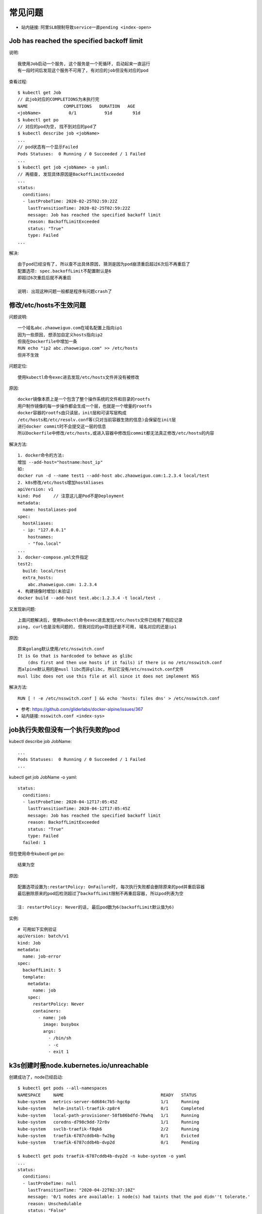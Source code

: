 常见问题
########

* 站内链接: ``阿里SLB限制导致service一直pending <index-open>``

Job has reached the specified backoff limit
===========================================

说明::

    我使用Job启动一个服务, 这个服务是一个死循环, 启动起来一直运行
    有一段时间后发现这个服务不可用了, 有对应的job但没有对应的pod

查看过程::

    $ kubectl get Job
    // 此job对应的COMPLETIONS为未执行完
    NAME              COMPLETIONS   DURATION   AGE
    <jobName>           0/1           91d        91d
    $ kubectl get po
    // 对应的pod为空, 找不到对应的pod了
    $ kubectl describe job <jobName>
    ...
    // pod状态有一个显示Failed
    Pods Statuses:  0 Running / 0 Succeeded / 1 Failed
    ...
    $ kubectl get job <jobName> -o yaml:
    // 再细查, 发现具体原因是BackoffLimitExceeded
    ...
    status:
      conditions:
      - lastProbeTime: 2020-02-25T02:59:22Z
        lastTransitionTime: 2020-02-25T02:59:22Z
        message: Job has reached the specified backoff limit
        reason: BackoffLimitExceeded
        status: "True"
        type: Failed
    ...

解决::

    由于pod已经没有了, 所以查不出具体原因, 猜测是因为pod崩溃重启超过6次后不再重启了
    配置选项: spec.backoffLimit不配置默认是6
    即超过6次重启后就不再重启

    说明: 出现这种问题一般都是程序有问题crash了

.. _question_muslibc_glibc:

修改/etc/hosts不生效问题
========================

问题说明::

    一个域名abc.zhaoweiguo.com在域名配置上指向ip1
    因为一些原因, 想添加自定义hosts指向ip2
    但我在Dockerfile中增加一条
    RUN echo "ip2 abc.zhaoweiguo.com" >> /etc/hosts
    但并不生效

问题定位::

    使用kubectl命令exec进去发现/etc/hosts文件并没有被修改

原因::

    docker镜像本质上是一个包含了整个操作系统的文件和目录的rootfs
    用户制作镜像的每一步操作都会生成一个层，也就是一个增量的rootfs
    docker容器的rootfs由只读层，init层和可读写层构成
    /etc/hosts和/etc/resolv.conf等(只对当前容器生效的信息)会保留在init层
    进行docker commit时不会提交这一层的信息
    所以Dockerfile中修改/etc/hosts,或进入容器中修改后commit都无法真正修改/etc/hosts的内容

解决方法::

    1. docker命令的方法:
    增加 --add-host="hostname:host_ip"
    如:
    docker run -d --name test1 --add-host abc.zhaoweiguo.com:1.2.3.4 local/test
    2. k8s修改/etc/hosts增加hostAliases
    apiVersion: v1
    kind: Pod     // 注意这儿是Pod不是Deployment
    metadata:
      name: hostaliases-pod
    spec:
      hostAliases:
      - ip: "127.0.0.1"
        hostnames:
        - "foo.local"
    ...
    3. docker-compose.yml文件指定
    test2:
      build: local/test
      extra_hosts:
        abc.zhaoweiguo.com: 1.2.3.4
    4. 构建镜像时增加(未验证)
    docker build --add-host test.abc:1.2.3.4 -t local/test .

又发现新问题::

    上面问题解决后, 使用kubectl命令exec进去发现/etc/hosts文件已经有了相应记录
    ping, curl也是没有问题的, 但我对应的go项目还是不可用, 域名对应的还是ip1

原因::

    原来golang默认使用/etc/nsswitch.conf
    It is Go that is hardcoded to behave as glibc 
        (dns first and then use hosts if it fails) if there is no /etc/nsswitch.conf
    而alpine默认用的是musl libc而非glibc, 所以它没有/etc/nsswitch.conf文件
    musl libc does not use this file at all since it does not implement NSS

解决方法::

    RUN [ ! -e /etc/nsswitch.conf ] && echo 'hosts: files dns' > /etc/nsswitch.conf


* 参考: https://github.com/gliderlabs/docker-alpine/issues/367
* 站内链接: ``nsswitch.conf <index-sys>``


job执行失败但没有一个执行失败的pod
==================================

kubectl describe job JobName::

    ...
    Pods Statuses:  0 Running / 0 Succeeded / 1 Failed
    ...

kubectl get job JobName -o yaml::

    status:
      conditions:
      - lastProbeTime: 2020-04-12T17:05:45Z
        lastTransitionTime: 2020-04-12T17:05:45Z
        message: Job has reached the specified backoff limit
        reason: BackoffLimitExceeded
        status: "True"
        type: Failed
      failed: 1

但在使用命令kubectl get po::

    结果为空

原因::

    配置选项设置为:restartPolicy: OnFailure时, 每次执行失败都会删除原来的pod并重启容器
    最后删除原来的pod后检测超过了backoffLimit限制不再重启容器, 所以pod列表为空

    注: restartPolicy: Never的话, 最后pod数为6(backoffLimit默认值为6)

实例::

    # 可用如下实例验证
    apiVersion: batch/v1
    kind: Job
    metadata:
      name: job-error
    spec:
      backoffLimit: 5
      template:
        metadata:
          name: job
        spec:
          restartPolicy: Never
          containers:
            - name: job
              image: busybox
              args:
                - /bin/sh
                - -c
                - exit 1


k3s创建时报node.kubernetes.io/unreachable
=========================================

创建成功了，node已经启动::

    $ kubectl get pods --all-namespaces
    NAMESPACE     NAME                                      READY   STATUS
    kube-system   metrics-server-6d684c7b5-hgc6p            1/1     Running
    kube-system   helm-install-traefik-zp8r4                0/1     Completed
    kube-system   local-path-provisioner-58fb86bdfd-76whq   1/1     Running
    kube-system   coredns-d798c9dd-72r8v                    1/1     Running
    kube-system   svclb-traefik-f8qk6                       2/2     Running
    kube-system   traefik-6787cddb4b-fw2bg                  0/1     Evicted
    kube-system   traefik-6787cddb4b-dvp2d                  0/1     Pending

    $ kubectl get pods traefik-6787cddb4b-dvp2d -n kube-system -o yaml
    ...
    status:
      conditions:
      - lastProbeTime: null
        lastTransitionTime: "2020-04-22T02:37:10Z"
        message: '0/1 nodes are available: 1 node(s) had taints that the pod didn''t tolerate.'
        reason: Unschedulable
        status: "False"
        type: PodScheduled
      phase: Pending
      qosClass: BestEffort
    ...

    $ kubectl describe po traefik-6787cddb4b-dvp2d
    ...
    Status:             Failed
    Reason:             Evicted
    Message:            The node was low on resource: ephemeral-storage.
    ...
    Events:
      Type     Reason                 Message
      ----     ------                 -------
      ...
      Warning  Evicted  The node was low on resource: ephemeral-storage.
      ...

说明::

    其实看到这个信息基本就应该知道是因为磁盘不够, 但我执行df命令发现磁盘还好多
    这时查看issue list发现下面一条, 也是指向磁盘不够问题
    最后原因就是磁盘不够, 我使用的mac下Docker Desktop服务限制了docker使用磁盘大小

* 参考: https://github.com/rancher/k3s/issues/1346

.. image:: /images/k8s/tools/docker-desktop-resource-limit.png








